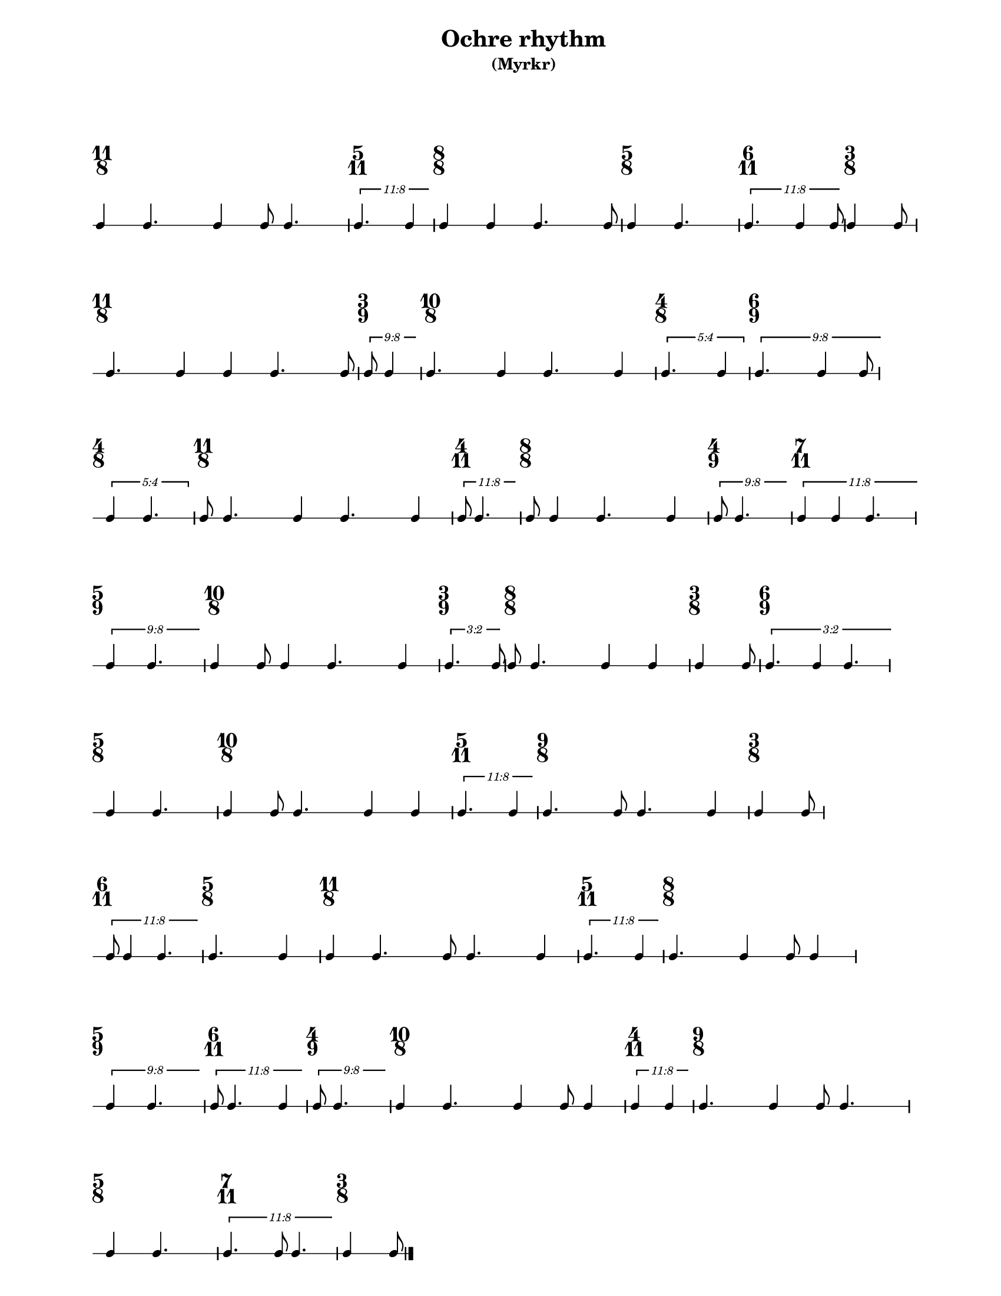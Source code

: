 % 2017-07-07 13:13

\version "2.19.63"
\language "english"

#(set-default-paper-size "letter" 'portrait)
#(set-global-staff-size 16)

\header {
    subtitle = \markup { (Myrkr) }
    tagline = \markup {
        \null
        }
    title = \markup { "Ochre rhythm" }
}

\layout {
    \accidentalStyle forget
    indent = #0
    ragged-right = ##t
    \context {
        \name TimeSignatureContext
        \type Engraver_group
        \consists Axis_group_engraver
        \consists Time_signature_engraver
        \override TimeSignature.X-extent = #'(0 . 0)
        \override TimeSignature.X-offset = #ly:self-alignment-interface::x-aligned-on-self
        \override TimeSignature.Y-extent = #'(0 . 0)
        \override TimeSignature.break-align-symbol = ##f
        \override TimeSignature.break-visibility = #end-of-line-invisible
        \override TimeSignature.font-size = #1
        \override TimeSignature.self-alignment-X = #center
        \override VerticalAxisGroup.default-staff-staff-spacing = #'((basic-distance . 0) (minimum-distance . 10) (padding . 6) (stretchability . 0))
    }
    \context {
        \Score
        \remove Bar_number_engraver
        \accepts TimeSignatureContext
        \override Beam.breakable = ##t
        \override SpacingSpanner.strict-grace-spacing = ##t
        \override SpacingSpanner.strict-note-spacing = ##t
        \override SpacingSpanner.uniform-stretching = ##t
        \override TupletBracket.bracket-visibility = ##t
        \override TupletBracket.minimum-length = #3
        \override TupletBracket.padding = #2
        \override TupletBracket.springs-and-rods = #ly:spanner::set-spacing-rods
        \override TupletNumber.text = #tuplet-number::calc-fraction-text
        autoBeaming = ##f
        proportionalNotationDuration = #(ly:make-moment 1 24)
        tupletFullLength = ##t
    }
    \context {
        \StaffGroup
    }
    \context {
        \Staff
        \remove Time_signature_engraver
    }
    \context {
        \RhythmicStaff
        \remove Time_signature_engraver
    }
}

\paper {
    left-margin = #20
    system-system-spacing = #'((basic-distance . 0) (minimum-distance . 0) (padding . 12) (stretchability . 0))
    markup-system-spacing = #'((basic-distance . 0) (minimum-distance . 20) (padding . 0) (stretchability . 0))
}

\score {
    \new Score \with {
        \override TextScript.staff-padding = #4
        \override TimeSignature.style = #'numbered
        \override TupletBracket.staff-padding = #3.5
        proportionalNotationDuration = #(ly:make-moment 1 12)
    } <<
        \new TimeSignatureContext {
            {
                \time 11/8
                s1 * 11/8
            }
            {
                \time 5/11
                s1 * 5/11
            }
            {
                \time 8/8
                s1 * 1
            }
            {
                \time 5/8
                s1 * 5/8
            }
            {
                \time 6/11
                s1 * 6/11
            }
            {
                \time 3/8
                s1 * 3/8
            }
            {
                \time 11/8
                s1 * 11/8
            }
            {
                \time 3/9
                s1 * 1/3
            }
            {
                \time 10/8
                s1 * 5/4
            }
            {
                \time 4/8
                s1 * 1/2
            }
            {
                \time 6/9
                s1 * 2/3
            }
            {
                \time 4/8
                s1 * 1/2
            }
            {
                \time 11/8
                s1 * 11/8
            }
            {
                \time 4/11
                s1 * 4/11
            }
            {
                \time 8/8
                s1 * 1
            }
            {
                \time 4/9
                s1 * 4/9
            }
            {
                \time 7/11
                s1 * 7/11
            }
            {
                \time 5/9
                s1 * 5/9
            }
            {
                \time 10/8
                s1 * 5/4
            }
            {
                \time 3/9
                s1 * 1/3
            }
            {
                \time 8/8
                s1 * 1
            }
            {
                \time 3/8
                s1 * 3/8
            }
            {
                \time 6/9
                s1 * 2/3
            }
            {
                \time 5/8
                s1 * 5/8
            }
            {
                \time 10/8
                s1 * 5/4
            }
            {
                \time 5/11
                s1 * 5/11
            }
            {
                \time 9/8
                s1 * 9/8
            }
            {
                \time 3/8
                s1 * 3/8
            }
            {
                \time 6/11
                s1 * 6/11
            }
            {
                \time 5/8
                s1 * 5/8
            }
            {
                \time 11/8
                s1 * 11/8
            }
            {
                \time 5/11
                s1 * 5/11
            }
            {
                \time 8/8
                s1 * 1
            }
            {
                \time 5/9
                s1 * 5/9
            }
            {
                \time 6/11
                s1 * 6/11
            }
            {
                \time 4/9
                s1 * 4/9
            }
            {
                \time 10/8
                s1 * 5/4
            }
            {
                \time 4/11
                s1 * 4/11
            }
            {
                \time 9/8
                s1 * 9/8
            }
            {
                \time 5/8
                s1 * 5/8
            }
            {
                \time 7/11
                s1 * 7/11
            }
            {
                \time 3/8
                s1 * 3/8
            }
        }
        \new RhythmicStaff {
            {
                \time 11/8
                {
                    c'4
                    c'4.
                    c'4
                    c'8
                    c'4.
                }
            }
            {
                \time 5/11
                \tweak edge-height #'(0.7 . 0)
                \times 8/11 {
                    c'4.
                    c'4
                }
            }
            {
                \time 8/8
                {
                    c'4
                    c'4
                    c'4.
                    c'8
                }
            }
            {
                \time 5/8
                {
                    c'4
                    c'4.
                }
            }
            {
                \time 6/11
                \tweak edge-height #'(0.7 . 0)
                \times 8/11 {
                    c'4.
                    c'4
                    c'8
                }
            }
            {
                \time 3/8
                {
                    c'4
                    c'8
                }
            }
            {
                \time 11/8
                {
                    c'4.
                    c'4
                    c'4
                    c'4.
                    c'8
                }
            }
            {
                \time 3/9
                \tweak edge-height #'(0.7 . 0)
                \times 8/9 {
                    c'8
                    c'4
                }
            }
            {
                \time 10/8
                {
                    c'4.
                    c'4
                    c'4.
                    c'4
                }
            }
            {
                \time 4/8
                \times 4/5 {
                    c'4.
                    c'4
                }
            }
            {
                \time 6/9
                \tweak edge-height #'(0.7 . 0)
                \times 8/9 {
                    c'4.
                    c'4
                    c'8
                }
            }
            {
                \time 4/8
                \times 4/5 {
                    c'4
                    c'4.
                }
            }
            {
                \time 11/8
                {
                    c'8
                    c'4.
                    c'4
                    c'4.
                    c'4
                }
            }
            {
                \time 4/11
                \tweak edge-height #'(0.7 . 0)
                \times 8/11 {
                    c'8
                    c'4.
                }
            }
            {
                \time 8/8
                {
                    c'8
                    c'4
                    c'4.
                    c'4
                }
            }
            {
                \time 4/9
                \tweak edge-height #'(0.7 . 0)
                \times 8/9 {
                    c'8
                    c'4.
                }
            }
            {
                \time 7/11
                \tweak edge-height #'(0.7 . 0)
                \times 8/11 {
                    c'4
                    c'4
                    c'4.
                }
            }
            {
                \time 5/9
                \tweak edge-height #'(0.7 . 0)
                \times 8/9 {
                    c'4
                    c'4.
                }
            }
            {
                \time 10/8
                {
                    c'4
                    c'8
                    c'4
                    c'4.
                    c'4
                }
            }
            {
                \time 3/9
                \tweak edge-height #'(0.7 . 0)
                \times 2/3 {
                    c'4.
                    c'8
                }
            }
            {
                \time 8/8
                {
                    c'8
                    c'4.
                    c'4
                    c'4
                }
            }
            {
                \time 3/8
                {
                    c'4
                    c'8
                }
            }
            {
                \time 6/9
                \tweak edge-height #'(0.7 . 0)
                \times 2/3 {
                    c'4.
                    c'4
                    c'4.
                }
            }
            {
                \time 5/8
                {
                    c'4
                    c'4.
                }
            }
            {
                \time 10/8
                {
                    c'4
                    c'8
                    c'4.
                    c'4
                    c'4
                }
            }
            {
                \time 5/11
                \tweak edge-height #'(0.7 . 0)
                \times 8/11 {
                    c'4.
                    c'4
                }
            }
            {
                \time 9/8
                {
                    c'4.
                    c'8
                    c'4.
                    c'4
                }
            }
            {
                \time 3/8
                {
                    c'4
                    c'8
                }
            }
            {
                \time 6/11
                \tweak edge-height #'(0.7 . 0)
                \times 8/11 {
                    c'8
                    c'4
                    c'4.
                }
            }
            {
                \time 5/8
                {
                    c'4.
                    c'4
                }
            }
            {
                \time 11/8
                {
                    c'4
                    c'4.
                    c'8
                    c'4.
                    c'4
                }
            }
            {
                \time 5/11
                \tweak edge-height #'(0.7 . 0)
                \times 8/11 {
                    c'4.
                    c'4
                }
            }
            {
                \time 8/8
                {
                    c'4.
                    c'4
                    c'8
                    c'4
                }
            }
            {
                \time 5/9
                \tweak edge-height #'(0.7 . 0)
                \times 8/9 {
                    c'4
                    c'4.
                }
            }
            {
                \time 6/11
                \tweak edge-height #'(0.7 . 0)
                \times 8/11 {
                    c'8
                    c'4.
                    c'4
                }
            }
            {
                \time 4/9
                \tweak edge-height #'(0.7 . 0)
                \times 8/9 {
                    c'8
                    c'4.
                }
            }
            {
                \time 10/8
                {
                    c'4
                    c'4.
                    c'4
                    c'8
                    c'4
                }
            }
            {
                \time 4/11
                \tweak edge-height #'(0.7 . 0)
                \times 8/11 {
                    c'4
                    c'4
                }
            }
            {
                \time 9/8
                {
                    c'4.
                    c'4
                    c'8
                    c'4.
                }
            }
            {
                \time 5/8
                {
                    c'4
                    c'4.
                }
            }
            {
                \time 7/11
                \tweak edge-height #'(0.7 . 0)
                \times 8/11 {
                    c'4.
                    c'8
                    c'4.
                }
            }
            {
                \time 3/8
                {
                    c'4
                    c'8
                    \bar "|."
                }
            }
        }
    >>
}